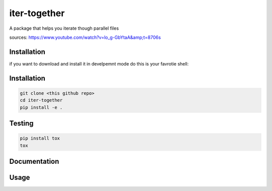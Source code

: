 iter-together
==============
A package that helps you iterate though parallel files

sources: https://www.youtube.com/watch?v=lo_g-GbYtaA&amp;t=8706s

Installation
--------------
if you want to download and install it in develpemnt mode
do this is your favrotie shell:


Installation
----------------
.. code-block:: sh

    git clone <this github repo>
    cd iter-together
    pip install -e .

Testing
----------------
.. code-block:: sh

    pip install tox
    tox

Documentation
----------------

Usage
--------




